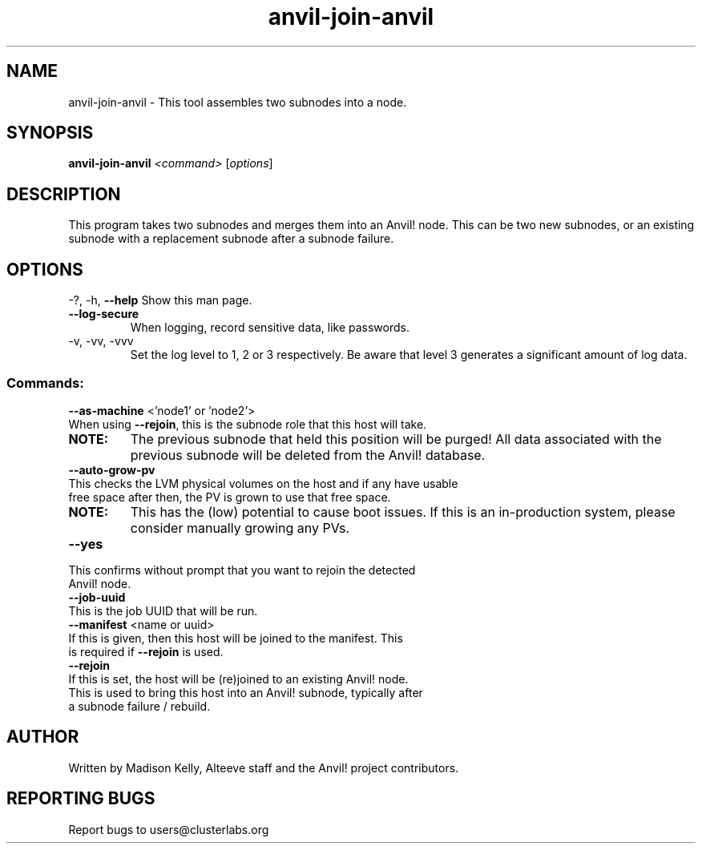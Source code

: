 .\" Manpage for the Anvil! node assembly tool
.\" Contact mkelly@alteeve.com to report issues, concerns or suggestions.
.TH anvil-join-anvil "8" "June 18 2024" "Anvil! Intelligent Availability™ Platform"
.SH NAME
anvil-join-anvil \- This tool assembles two subnodes into a node. 
.SH SYNOPSIS
.B anvil-join-anvil 
\fI\,<command> \/\fR[\fI\,options\/\fR]
.SH DESCRIPTION
This program takes two subnodes and merges them into an Anvil! node. This can be two new subnodes, or an existing subnode with a replacement subnode after a subnode failure.
.IP
.SH OPTIONS
\-?, \-h, \fB\-\-help\fR
Show this man page.
.TP
\fB\-\-log\-secure\fR
When logging, record sensitive data, like passwords.
.TP
\-v, \-vv, \-vvv
Set the log level to 1, 2 or 3 respectively. Be aware that level 3 generates a significant amount of log data.
.IP
.SS "Commands:"
\fB\-\-as\-machine\fR <'node1' or 'node2'>
.TP
When using \fB\-\-rejoin\fR, this is the subnode role that this host will take. 
.TP
.B NOTE:
The previous subnode that held this position will be purged! All data associated with the previous subnode will be deleted from the Anvil! database.
.TP
\fB\-\-auto\-grow\-pv\fR
.TP
This checks the LVM physical volumes on the host and if any have usable free space after then, the PV is grown to use that free space.
.TP
.B NOTE:
This has the (low) potential to cause boot issues. If this is an in-production system, please consider manually growing any PVs.
.TP
\fB\-\-yes\fR
.TP
This confirms without prompt that you want to rejoin the detected Anvil! node.
.TP
\fB\-\-job\-uuid\fR
.TP
This is the job UUID that will be run. 
.TP
\fB\-\-manifest\fR <name or uuid>
.TP
If this is given, then this host will be joined to the manifest. This is required if \fB\-\-rejoin\fR is used.
.TP
\fB\-\-rejoin\fR
.TP
If this is set, the host will be (re)joined to an existing Anvil! node. This is used to bring this host into an Anvil! subnode, typically after a subnode failure / rebuild.
.IP
.SH AUTHOR
Written by Madison Kelly, Alteeve staff and the Anvil! project contributors.
.SH "REPORTING BUGS"
Report bugs to users@clusterlabs.org

